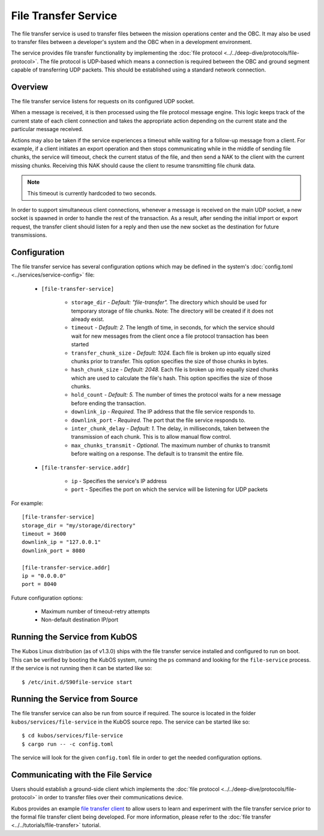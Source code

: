 File Transfer Service
=====================

The file transfer service is used to transfer files between the mission
operations center and the OBC. It may also be used to transfer files
between a developer's system and the OBC when in a development environment.

The service provides file transfer functionality by implementing the
:doc:`file protocol <../../deep-dive/protocols/file-protocol>`. The file protocol is UDP-based
which means a connection is required between the OBC and ground segment
capable of transferring UDP packets. This should be established using
a standard network connection.

Overview
--------

.. uml::

    @startuml
    
    hide empty description
    
    state "Receive Message" as Receive
    state "Export Request" as Export
    state "Import Request" as Import

    [*] --> Receive
    Receive : Process transaction request from client
    
    Receive -down-> Metadata
    Metadata : Save file metadata information
    Metadata --> Done
    
    Receive -left-> Export
    Export : Prepare to receive file from client
    Export --> Receiving
    
    state Receiving {
        state "Chunk Message" as Chunk
        state "Success" as Receive_Success
        state "Failure" as Receive_Failure
        state "Wait" as Receive_Wait
        state "ACK" as Receive_ACK
        state "NAK" as Receive_NAK
        state "Timeout" as Receive_Timeout
        
        [*] -down-> Verify
        Verify : Check file status
        
        Verify -right-> Receive_ACK : All chunks received
        Receive_ACK : Send ACK message to client
        Receive_ACK --> Finalize
        
        Verify -left-> Receive_NAK : Some chunks missing
        Receive_NAK : Send NAK message to client
        
        Receive_NAK --> Receive_Wait
        Receive_Wait : Wait for chunk data from client
        
        Receive_Wait -down-> Chunk
        Chunk : Save chunk data
        Chunk --> Receive_Wait
        
        Receive_Wait -right-> Receive_Timeout
        Receive_Timeout : Increase timeout counter
        Receive_Timeout -up-> Verify : Counter < limit
        Receive_Timeout --> Finalize : Counter >= limit
        
        Finalize : Re-assemble chunks and verify integrity
        
        Finalize --> Receive_Success : Hash verification passed
        Receive_Success : Send success message to client
        Receive_Success --> [*]
        
        Finalize --> Receive_Failure : Hash verification failed
        Receive_Failure : Send failure message to client
        Receive_Failure --> [*]
    }
    Receiving --> Done
    
    Receive -right-> Import
    Import : Prepare to transmit file to client
    
    Import --> Initialize
    Initialize : Import file into temporary storage and calculate hash
    
    Initialize --> Transmit_Failure
    Transmit_Failure : Send failure message to client
    Transmit_Failure --> Done    
    
    Initialize --> Transmit_Success
    Transmit_Success : Send success message to client with file metadata
    Transmit_Success --> Transmitting
    
    state Transmitting {
        state "Success" as Transmit_Success
        state "Failure" as Transmit_Failure
        state "Wait" as Transmit_Wait
        state "ACK" as Transmit_ACK
        state "NAK" as Transmit_NAK
        state "Timeout" as Transmit_Timeout
        state "Send Chunk" as Send
        
        [*] --> Transmit_Wait
        Transmit_Wait : Wait for file status message from client
        
        Transmit_Wait --> Transmit_ACK
        Transmit_ACK : Receive ACK from client
        Transmit_ACK --> [*]
        
        Transmit_Wait --> Transmit_NAK
        Transmit_NAK : Receive NAK from client
        Transmit_NAK -up-> Send
        
        Send --> Send : For all missing chunks
        Send : Send chunk data message to client
        Send -left-> Transmit_Wait
        
        Transmit_Wait --> Transmit_Timeout
        Transmit_Timeout --> Transmit_Wait : Counter < limit
        Transmit_Timeout : Increase timeout counter
        Transmit_Timeout --> [*] : Counter >= limit
    }
    
    Transmitting --> Done
    
    @enduml

The file transfer service listens for requests on its configured UDP socket.

When a message is received, it is then processed using the file protocol message engine.
This logic keeps track of the current state of each client connection and takes
the appropriate action depending on the current state and the particular message received.

Actions may also be taken if the service experiences a timeout while waiting for
a follow-up message from a client. For example, if a client initiates an export operation
and then stops communicating while in the middle of sending file chunks, the service
will timeout, check the current status of the file, and then send a NAK to the client
with the current missing chunks. Receiving this NAK should cause the client to
resume transmitting file chunk data.

.. note::

    This timeout is currently hardcoded to two seconds.

In order to support simultaneous client connections, whenever a message is received
on the main UDP socket, a new socket is spawned in order to handle the rest
of the transaction. As a result, after sending the initial import or export request,
the transfer client should listen for a reply and then use the new socket
as the destination for future transmissions.

Configuration
-------------

The file transfer service has several configuration options which may be
defined in the system's :doc:`config.toml <../services/service-config>` file:

    - ``[file-transfer-service]``

        - ``storage_dir`` - `Default: "file-transfer".` The directory which should be
          used for temporary storage of file chunks. Note: The directory will be
          created if it does not already exist.
        - ``timeout`` - `Default: 2.` The length of time, in seconds, for which the service
          should wait for new messages from the client once a file protocol transaction has
          been started
        - ``transfer_chunk_size`` - `Default: 1024.` Each file is broken up into equally sized
          chunks prior to transfer. This option specifies the size of those chunks
          in bytes.
        - ``hash_chunk_size`` - `Default: 2048.` Each file is broken up into equally sized
          chunks which are used to calculate the file's hash. This option specifies the size
          of those chunks.
        - ``hold_count`` - `Default: 5.` The number of times the protocol waits for
          a new message before ending the transaction.
        - ``downlink_ip`` - `Required.` The IP address that the file service responds to.
        - ``downlink_port`` - `Required.` The port that the file service responds to.
        - ``inter_chunk_delay`` - `Default: 1.` The delay, in milliseconds, taken 
          between the transmission of each chunk. This is to allow manual flow control.
        - ``max_chunks_transmit`` - `Optional.` The maximum number of chunks to transmit before
          waiting on a response. The default is to transmit the entire file.

    - ``[file-transfer-service.addr]``

        - ``ip`` - Specifies the service's IP address
        - ``port`` - Specifies the port on which the service will be listening for UDP packets

For example::

    [file-transfer-service]
    storage_dir = "my/storage/directory"
    timeout = 3600
    downlink_ip = "127.0.0.1"
    downlink_port = 8080
    
    [file-transfer-service.addr]
    ip = "0.0.0.0"
    port = 8040
    
Future configuration options:

    - Maximum number of timeout-retry attempts
    - Non-default destination IP/port

Running the Service from KubOS
------------------------------

The Kubos Linux distribution (as of v1.3.0) ships with the file transfer
service installed and configured to run on boot. This can be verified by
booting the KubOS system, running the ``ps`` command and looking for the
``file-service`` process. If the service is not running then it can
be started like so::

    $ /etc/init.d/S90file-service start

Running the Service from Source
-------------------------------

The file transfer service can also be run from source if required.
The source is located in the folder ``kubos/services/file-service``
in the KubOS source repo. The service can be started like so::

    $ cd kubos/services/file-service
    $ cargo run -- -c config.toml

The service will look for the given ``config.toml`` file in order to get the
needed configuration options.

Communicating with the File Service
-----------------------------------

Users should establish a ground-side client which implements the :doc:`file protocol <../../deep-dive/protocols/file-protocol>`
in order to transfer files over their communications device.

Kubos provides an example `file transfer client <https://github.com/kubos/kubos/tree/master/clients/kubos-file-client>`__
to allow users to learn and experiment with the file transfer service prior to the formal file
transfer client being developed.
For more information, please refer to the :doc:`file transfer <../../tutorials/file-transfer>` tutorial.